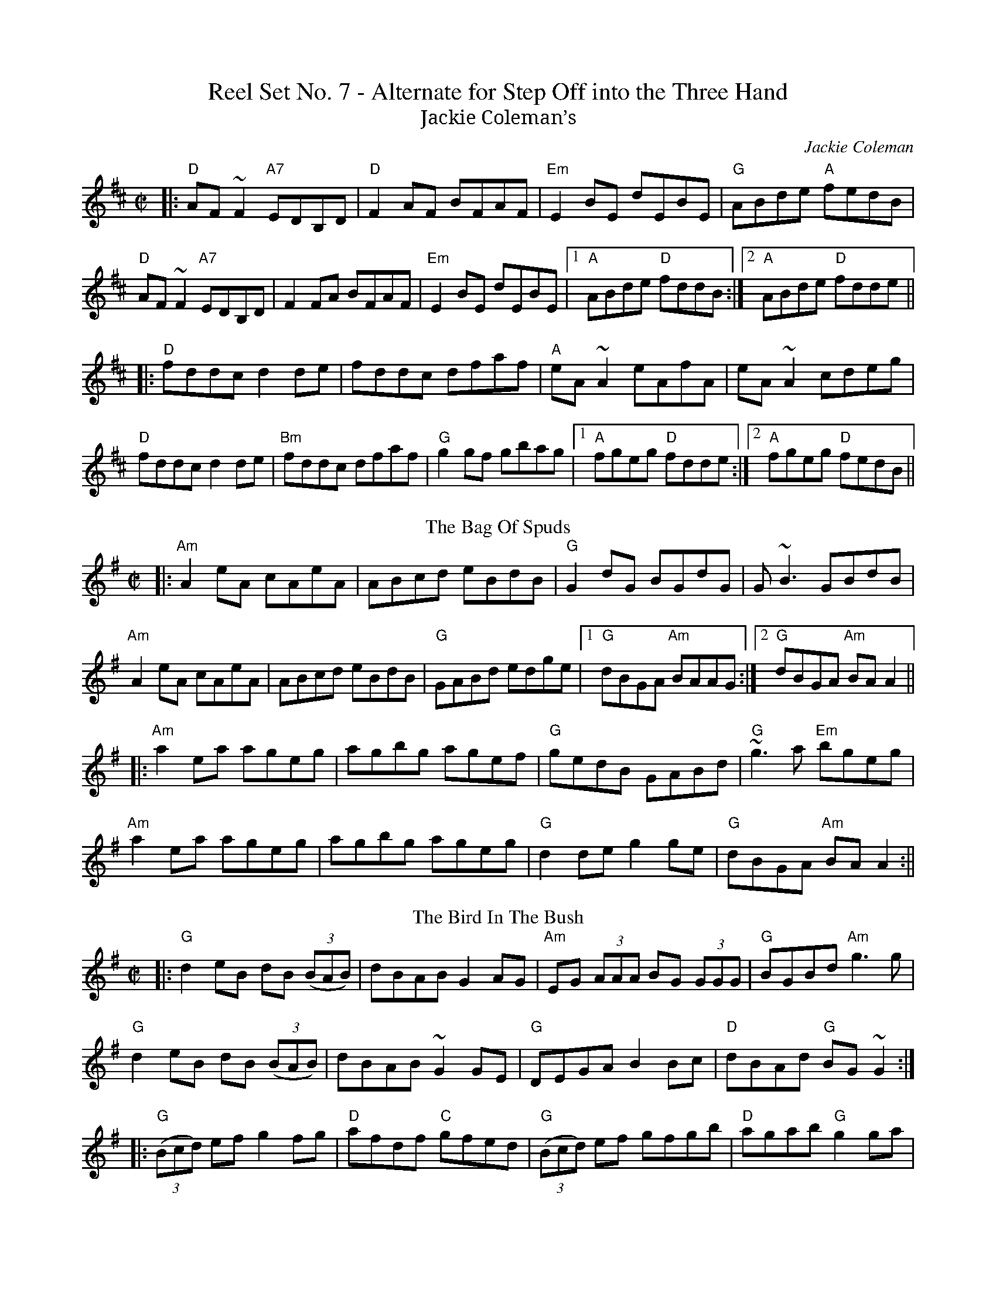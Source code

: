 X: 1
T: Reel Set No. 7 - Alternate for Step Off into the Three Hand
T:Jackie Coleman’s
R:reel
C:Jackie Coleman
M:C|
K:D
|:"D"AF ~F2 "A7"EDB,D|"D"F2AF BFAF|"Em"E2BE dEBE|"G"ABde "A"fedB|
"D"AF ~F2 "A7"EDB,D|F2FA BFAF|"Em"E2BE dEBE|1"A" ABde "D"fddB:|2 "A"ABde "D"fdde||
|:"D"fddc d2de|fddc dfaf|"A"eA~A2 eAfA|eA~A2 cdeg|
"D"fddc d2de|"Bm"fddc dfaf|"G"g2gf gbag|1"A" fgeg "D"fdde:|2 "A"fgeg "D"fedB||
T:Bag Of Spuds, The
M:C|
R:Reel
K:Ador
|:"Am"A2eA cAeA|ABcd eBdB|"G"G2dG BGdG|G~B3 GBdB|
"Am"A2eA cAeA|ABcd eBdB|"G"GABd edge|1"G" dBGA "Am"BAAG:|2 "G"dBGA "Am"BAA2||
|:"Am"a2ea ageg|agbg agef|"G"gedB GABd|"G"~g3a "Em"bgeg|
"Am"a2ea ageg|agbg ageg|"G"d2de g2ge|"G"dBGA "Am"BAA2:||
T:Bird In The Bush, The
M:C|
R:Reel
K:G
|:"G"d2eB dB ((3BAB)|dBAB G2 AG|"Am"EG (3AAA BG (3GGG|"G"BGBd "Am"g3g|
"G"d2eB dB ((3BAB)|dBAB ~G2GE|"G"DEGA B2Bc|"D"dBAd "G"BG~G2:|
|:"G"((3Bcd) ef g2fg|"D"afdf "C"gfed|"G"((3Bcd) ef gfgb|"D"agab "G"g2 ga|
"Em"bg ((3gfg) "D"agef|"C"~g2fe "G"dBGB|"G"DEGA B2 Bc|"D"dBAd "G"BG~G2:|